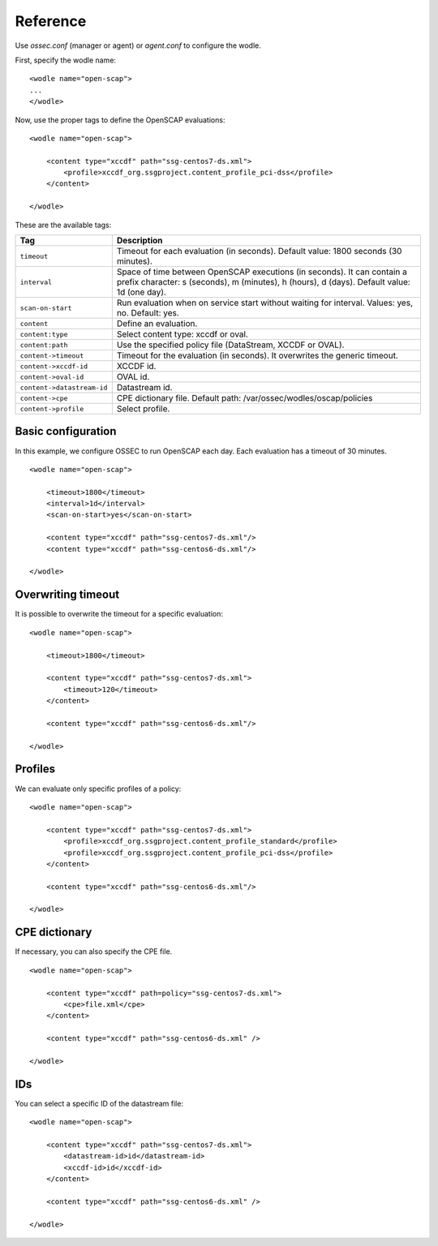 .. _reference:


Reference
========================

Use *ossec.conf* (manager or agent) or *agent.conf* to configure the wodle.

First, specify the wodle name: ::

    <wodle name="open-scap">
    ...
    </wodle>

Now, use the proper tags to define the OpenSCAP evaluations: ::

    <wodle name="open-scap">

        <content type="xccdf" path="ssg-centos7-ds.xml">
            <profile>xccdf_org.ssgproject.content_profile_pci-dss</profile>
        </content>

    </wodle>

These are the available tags:

==========================  ==============
 Tag                         Description
==========================  ==============
``timeout``                  Timeout for each evaluation (in seconds). Default value: 1800 seconds (30 minutes).
``interval``                 Space of time between OpenSCAP executions (in seconds). It can contain a prefix character: s (seconds), m (minutes), h (hours), d (days). Default value: 1d (one day).
``scan-on-start``            Run evaluation when on service start without waiting for interval. Values: yes, no. Default: yes.
``content``                  Define an evaluation.
``content:type``             Select content type: xccdf or oval.
``content:path``             Use the specified policy file (DataStream, XCCDF or OVAL).
``content->timeout``         Timeout for the evaluation (in seconds). It overwrites the generic timeout.
``content->xccdf-id``        XCCDF id.
``content->oval-id``         OVAL id.
``content->datastream-id``   Datastream id.
``content->cpe``             CPE dictionary file. Default path: /var/ossec/wodles/oscap/policies
``content->profile``         Select profile.
==========================  ==============


Basic configuration
------------------------------------------------------------------

In this example, we configure OSSEC to run OpenSCAP each day. Each evaluation has a timeout of 30 minutes.

::

    <wodle name="open-scap">

        <timeout>1800</timeout>
        <interval>1d</interval>
        <scan-on-start>yes</scan-on-start>

        <content type="xccdf" path="ssg-centos7-ds.xml"/>
        <content type="xccdf" path="ssg-centos6-ds.xml"/>

    </wodle>


Overwriting timeout
------------------------------------------------------------------
It is possible to overwrite the timeout for a specific evaluation: ::

    <wodle name="open-scap">

        <timeout>1800</timeout>

        <content type="xccdf" path="ssg-centos7-ds.xml">
            <timeout>120</timeout>
        </content>

        <content type="xccdf" path="ssg-centos6-ds.xml"/>

    </wodle>

Profiles
------------------------------------------------------------------
We can evaluate only specific profiles of a policy: ::

    <wodle name="open-scap">

        <content type="xccdf" path="ssg-centos7-ds.xml">
            <profile>xccdf_org.ssgproject.content_profile_standard</profile>
            <profile>xccdf_org.ssgproject.content_profile_pci-dss</profile>
        </content>

        <content type="xccdf" path="ssg-centos6-ds.xml"/>

    </wodle>

CPE dictionary
------------------------------------------------------------------

If necessary, you can also specify the CPE file. ::

    <wodle name="open-scap">

        <content type="xccdf" path=policy="ssg-centos7-ds.xml">
            <cpe>file.xml</cpe>
        </content>

        <content type="xccdf" path="ssg-centos6-ds.xml" />

    </wodle>

IDs
------------------------------------------------------------------
You can select a specific ID of the datastream file:  ::

    <wodle name="open-scap">

        <content type="xccdf" path="ssg-centos7-ds.xml">
            <datastream-id>id</datastream-id>
            <xccdf-id>id</xccdf-id>
        </content>

        <content type="xccdf" path="ssg-centos6-ds.xml" />

    </wodle>
